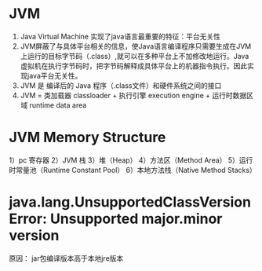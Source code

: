 * JVM 
  1. Java Virtual Machine 实现了java语言最重要的特征：平台无关性
  2. JVM屏蔽了与具体平台相关的信息，使Java语言编译程序只需要生成在JVM上运行的目标字节码（.class）,就可以在多种平台上不加修改地运行。Java 虚拟机在执行字节码时，把字节码解释成具体平台上的机器指令执行。因此实现java平台无关性。
  3. JVM 是 编译后的 Java 程序（.class文件）和硬件系统之间的接口
  4. JVM = 类加载器 classloader + 执行引擎 execution engine + 运行时数据区域 runtime data area
* JVM Memory Structure
  1）pc 寄存器
  2）JVM 栈
  3）堆（Heap）
  4）方法区（Method Area）
  5）运行时常量池（Runtime Constant Pool）
  6）本地方法栈（Native Method Stacks）
* java.lang.UnsupportedClassVersionError: Unsupported major.minor version
  原因： jar包编译版本高于本地jre版本
